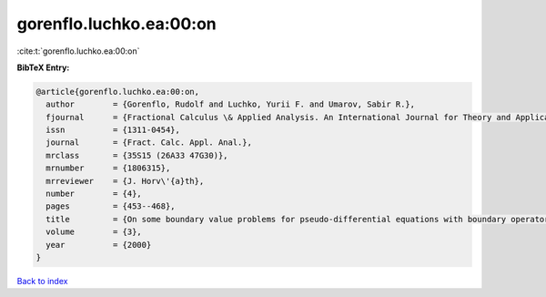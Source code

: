 gorenflo.luchko.ea:00:on
========================

:cite:t:`gorenflo.luchko.ea:00:on`

**BibTeX Entry:**

.. code-block:: bibtex

   @article{gorenflo.luchko.ea:00:on,
     author        = {Gorenflo, Rudolf and Luchko, Yurii F. and Umarov, Sabir R.},
     fjournal      = {Fractional Calculus \& Applied Analysis. An International Journal for Theory and Applications},
     issn          = {1311-0454},
     journal       = {Fract. Calc. Appl. Anal.},
     mrclass       = {35S15 (26A33 47G30)},
     mrnumber      = {1806315},
     mrreviewer    = {J. Horv\'{a}th},
     number        = {4},
     pages         = {453--468},
     title         = {On some boundary value problems for pseudo-differential equations with boundary operators of fractional order},
     volume        = {3},
     year          = {2000}
   }

`Back to index <../By-Cite-Keys.html>`__
